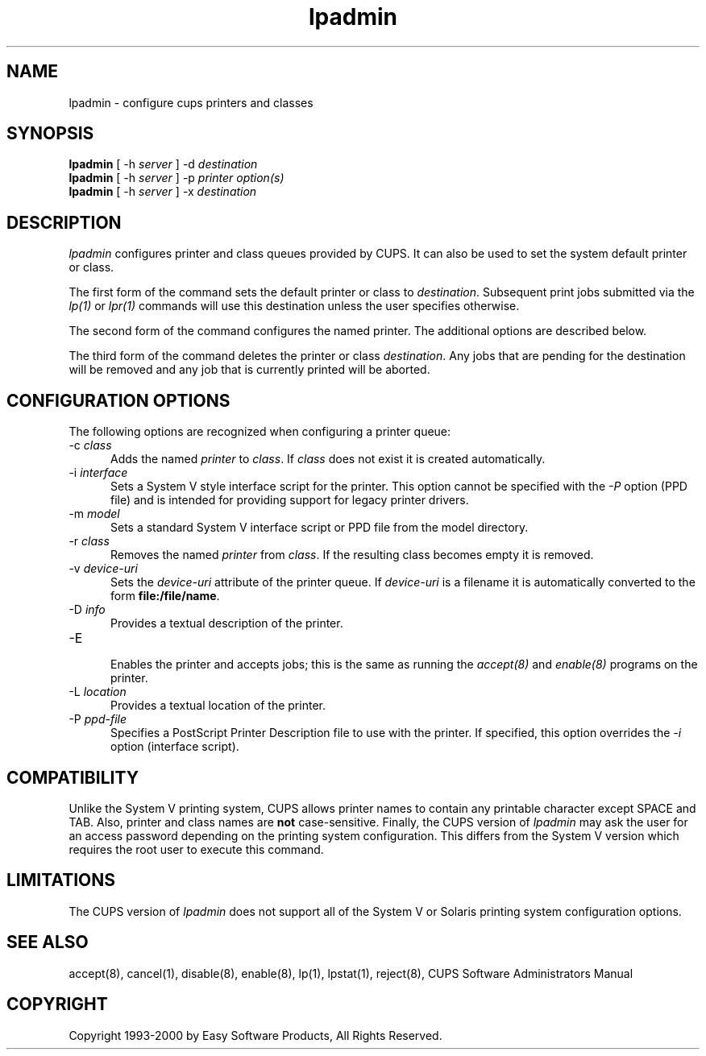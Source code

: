 .\"
.\" "$Id: lpadmin.8,v 1.1 2011/02/22 15:41:37 cathy Exp $"
.\"
.\"   lpadmin man page for the Common UNIX Printing System (CUPS).
.\"
.\"   Copyright 1997-2000 by Easy Software Products.
.\"
.\"   These coded instructions, statements, and computer programs are the
.\"   property of Easy Software Products and are protected by Federal
.\"   copyright law.  Distribution and use rights are outlined in the file
.\"   "LICENSE.txt" which should have been included with this file.  If this
.\"   file is missing or damaged please contact Easy Software Products
.\"   at:
.\"
.\"       Attn: CUPS Licensing Information
.\"       Easy Software Products
.\"       44141 Airport View Drive, Suite 204
.\"       Hollywood, Maryland 20636-3111 USA
.\"
.\"       Voice: (301) 373-9603
.\"       EMail: cups-info@cups.org
.\"         WWW: http://www.cups.org
.\"
.TH lpadmin 8 "Common UNIX Printing System" "22 September 1999" "Easy Software Products"
.SH NAME
lpadmin \- configure cups printers and classes
.SH SYNOPSIS
.B lpadmin
[ -h
.I server
] \-d
.I destination
.br
.B lpadmin
[ -h
.I server
] \-p
.I printer
.I option(s)
.br
.B lpadmin
[ -h
.I server
] \-x
.I destination
.SH DESCRIPTION
\fIlpadmin\fR configures printer and class queues provided by CUPS. It can also
be used to set the system default printer or class.
.LP
The first form of the command sets the default printer or class to
\fIdestination\fR.  Subsequent print jobs submitted via the \fIlp(1)\fR or
\fIlpr(1)\fR commands will use this destination unless the user specifies
otherwise.
.LP
The second form of the command configures the named printer.  The additional
options are described below.
.LP
The third form of the command deletes the printer or class \fIdestination\fR.
Any jobs that are pending for the destination will be removed and any job that
is currently printed will be aborted.
.SH CONFIGURATION OPTIONS
The following options are recognized when configuring a printer queue:
.TP 5
\-c \fIclass\fR
.br
Adds the named \fIprinter\fR to \fIclass\fR.  If \fIclass\fR does not
exist it is created automatically.
.TP 5
\-i \fIinterface\fR
.br
Sets a System V style interface script for the printer.  This option cannot
be specified with the \fI\-P\fR option (PPD file) and is intended for
providing support for legacy printer drivers.
.TP 5
\-m \fImodel\fR
.br
Sets a standard System V interface script or PPD file from the model
directory.
.TP 5
\-r \fIclass\fR
.br
Removes the named \fIprinter\fR from \fIclass\fR.  If the resulting class
becomes empty it is removed.
.TP 5
\-v \fIdevice-uri\fR
.br
Sets the \fIdevice-uri\fR attribute of the printer queue.  If \fIdevice-uri\fR
is a filename it is automatically converted to the form \fBfile:/file/name\fR.
.TP 5
\-D \fIinfo\fR
.br
Provides a textual description of the printer.
.TP 5
\-E
.br
Enables the printer and accepts jobs; this is the same as running the
\fIaccept(8)\fR and \fIenable(8)\fR programs on the printer.
.TP 5
\-L \fIlocation\fR
.br
Provides a textual location of the printer.
.TP 5
\-P \fIppd-file\fR
.br
Specifies a PostScript Printer Description file to use with the printer. If
specified, this option overrides the \fI-i\fR option (interface script).
.SH COMPATIBILITY
Unlike the System V printing system, CUPS allows printer names to contain
any printable character except SPACE and TAB. Also, printer and class names are
\fBnot\fR case-sensitive. Finally, the CUPS version of \fIlpadmin\fR may ask the
user for an access password depending on the printing system configuration.
This differs from the System V version which requires the root user to execute
this command.
.SH LIMITATIONS
The CUPS version of \fIlpadmin\fR does not support all of the System V or
Solaris printing system configuration options.
.SH SEE ALSO
accept(8), cancel(1), disable(8), enable(8), lp(1), lpstat(1), reject(8),
CUPS Software Administrators Manual
.SH COPYRIGHT
Copyright 1993-2000 by Easy Software Products, All Rights Reserved.
.\"
.\" End of "$Id: lpadmin.8,v 1.1 2011/02/22 15:41:37 cathy Exp $".
.\"
